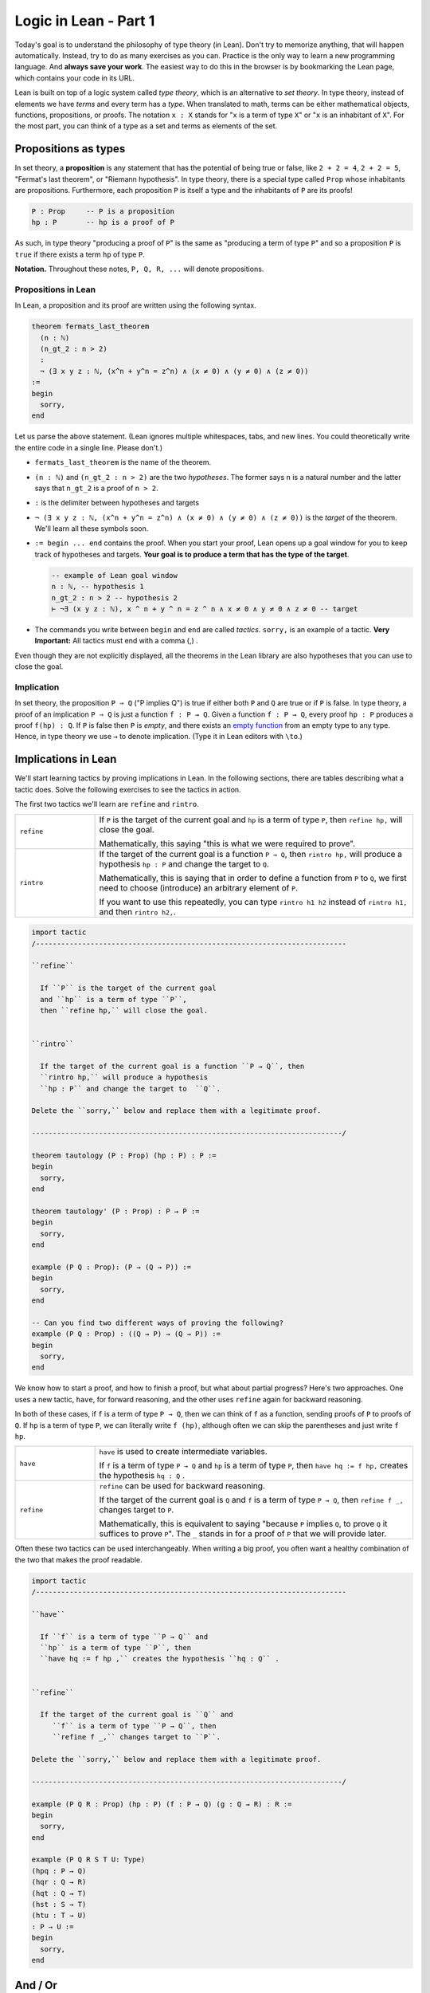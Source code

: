 .. _day1:

************************
Logic in Lean - Part 1
************************

Today's goal is to understand the philosophy of type theory (in Lean).
Don't try to memorize anything, that will happen automatically. 
Instead, try to do as many exercises as you can. 
Practice is the only way to learn a new programming language.
And **always save your work**. 
The easiest way to do this in the browser is by bookmarking the Lean page, which contains your code in its URL.

Lean is built on top of a logic system called *type theory*, which is an alternative to *set theory*.
In type theory, instead of elements we have *terms* and every term has a *type*.
When translated to math, terms can be either mathematical objects, functions, propositions, or proofs. 
The notation ``x : X`` stands for "``x`` is a term of type ``X``" or "``x`` is an inhabitant of ``X``".
For the most part, you can think of a type as a set and terms as elements of the set.

Propositions as types
======================

In set theory, a **proposition** is any statement that has the potential of being true or false, like ``2 + 2 = 4``, ``2 + 2 = 5``, "Fermat's last theorem", or "Riemann hypothesis".
In type theory, there is a special type called ``Prop`` whose inhabitants are propositions.
Furthermore, each proposition ``P`` is itself a type and the inhabitants of ``P`` are its proofs!

.. code::

    P : Prop     -- P is a proposition
    hp : P       -- hp is a proof of P

As such, in type theory "producing a proof of ``P``" is the same as "producing a term of type ``P``"
and so a proposition ``P`` is ``true`` if there exists a term ``hp`` of type ``P``.

**Notation.** Throughout these notes, ``P, Q, R, ...`` will denote propositions.

Propositions in Lean 
---------------------
In Lean, a proposition and its proof are written using the following syntax.

.. code:: lean

  theorem fermats_last_theorem 
    (n : ℕ) 
    (n_gt_2 : n > 2) 
    : 
    ¬ (∃ x y z : ℕ, (x^n + y^n = z^n) ∧ (x ≠ 0) ∧ (y ≠ 0) ∧ (z ≠ 0))
  := 
  begin 
    sorry,
  end


Let us parse the above statement. (Lean ignores multiple whitespaces, tabs, and new lines. 
You could theoretically write the entire code in a single line. Please don't.)

* ``fermats_last_theorem`` is the name of the theorem. 
* ``(n : ℕ)`` and ``(n_gt_2 : n > 2)`` are the two *hypotheses*. 
  The former says ``n`` is a natural number and the latter says that ``n_gt_2`` is a proof of ``n > 2``.
* ``:`` is the delimiter between hypotheses and targets
* ``¬ (∃ x y z : ℕ, (x^n + y^n = z^n) ∧ (x ≠ 0) ∧ (y ≠ 0) ∧ (z ≠ 0))`` is the *target* of the theorem.
  We'll learn all these symbols soon.
* ``:= begin ... end`` contains the proof. When you start your proof, Lean opens up a goal window  for you to keep track of hypotheses and targets. 
  **Your goal is to produce a term that has the type of the target**.

  .. code:: 

    -- example of Lean goal window
    n : ℕ, -- hypothesis 1
    n_gt_2 : n > 2 -- hypothesis 2
    ⊢ ¬∃ (x y z : ℕ), x ^ n + y ^ n = z ^ n ∧ x ≠ 0 ∧ y ≠ 0 ∧ z ≠ 0 -- target

* The commands you write between ``begin`` and ``end`` are called *tactics*. 
  ``sorry,`` is an example of a tactic. 
  **Very Important:** All tactics must end with a comma (,) .

Even though they are not explicitly displayed, 
all the theorems in the Lean library are also hypotheses that you can use to close the goal. 


Implication 
------------
In set theory, the proposition ``P ⇒ Q`` ("P implies Q") is true if either both ``P`` and ``Q`` are true or if ``P`` is false. 
In type theory, a proof of an implication ``P ⇒ Q`` is just a function ``f : P → Q``.
Given a function ``f : P → Q``, every proof ``hp : P`` produces a proof ``f(hp) : Q``.
If ``P`` is false then ``P`` is *empty*, and there exists an `empty function <https://en.wikipedia.org/wiki/Function_(mathematics)#empty_function>`_ from an empty type to any type.
Hence, in type theory we use ``→`` to denote implication. (Type it in Lean editors with ``\to``.)

Implications in Lean 
======================
We'll start learning tactics by proving implications in Lean.
In the following sections, there are tables describing what a tactic does. 
Solve the following exercises to see the tactics in action.

The first two tactics we'll learn are ``refine`` and ``rintro``. 

.. list-table:: 
   :widths: 20 80
   :header-rows: 0

   * - ``refine``
     - If ``P`` is the target of the current goal 
       and ``hp`` is a term of type ``P``,  
       then ``refine hp,`` will close the goal.

       Mathematically, this saying "this is what we were required to prove".

   * - ``rintro``
     - If the target of the current goal is a function ``P → Q``, 
       then ``rintro hp,`` will produce a hypothesis 
       ``hp : P`` and change the target to  ``Q``.

       Mathematically, this is saying that in order to define a function from ``P`` to ``Q``,
       we first need to choose (introduce) an arbitrary element of ``P``.

       If you want to use this repeatedly, you can type ``rintro h1 h2`` instead of ``rintro h1,`` and then ``rintro h2,``.

.. code:: lean
  :name: refine_rintro_examples

  import tactic
  /--------------------------------------------------------------------------

  ``refine``
    
    If ``P`` is the target of the current goal 
    and ``hp`` is a term of type ``P``,  
    then ``refine hp,`` will close the goal.


  ``rintro``

    If the target of the current goal is a function ``P → Q``, then 
    ``rintro hp,`` will produce a hypothesis 
    ``hp : P`` and change the target to  ``Q``.

  Delete the ``sorry,`` below and replace them with a legitimate proof.
       
  --------------------------------------------------------------------------/
  
  theorem tautology (P : Prop) (hp : P) : P :=
  begin
    sorry, 
  end

  theorem tautology' (P : Prop) : P → P :=
  begin
    sorry,
  end

  example (P Q : Prop): (P → (Q → P)) := 
  begin 
    sorry,
  end 

  -- Can you find two different ways of proving the following?
  example (P Q : Prop) : ((Q → P) → (Q → P)) := 
  begin 
    sorry,
  end 

We know how to start a proof, and how to finish a proof, but what about partial progress?
Here's two approaches.
One uses a new tactic, ``have``, for forward reasoning,
and the other uses ``refine`` again for backward reasoning.

In both of these cases, if ``f`` is a term of type ``P → Q``, then we can think of ``f`` as a function,
sending proofs of ``P`` to proofs of ``Q``.
If ``hp`` is a term of type ``P``, we can literally write ``f (hp)``, although often we can skip the parentheses and just write ``f hp``.

.. list-table:: 
   :widths: 20 80
   :header-rows: 0

   * - ``have``
     - ``have`` is used to create intermediate variables. 
     
       If ``f`` is a term of type ``P → Q`` and 
       ``hp`` is a term of type ``P``, then
       ``have hq := f hp,`` creates the hypothesis ``hq : Q`` .

   * - ``refine``
     - ``refine`` can be used for backward reasoning. 

       If the target of the current goal is ``Q`` and 
       ``f`` is a term of type ``P → Q``, then 
       ``refine f _,`` changes target to ``P``.

       Mathematically, this is equivalent to saying "because ``P`` implies ``Q``, to prove ``Q`` it suffices to prove ``P``".
       The ``_`` stands in for a proof of ``P`` that we will provide later.

Often these two tactics can be used interchangeably.
When writing a big proof, you often want a healthy combination of the two that makes the proof readable.

.. code:: lean 
  :name: have_apply_examples

  import tactic
  /--------------------------------------------------------------------------

  ``have``
    
    If ``f`` is a term of type ``P → Q`` and 
    ``hp`` is a term of type ``P``, then
    ``have hq := f hp ,`` creates the hypothesis ``hq : Q`` .


  ``refine``

    If the target of the current goal is ``Q`` and 
       ``f`` is a term of type ``P → Q``, then 
       ``refine f _,`` changes target to ``P``.

  Delete the ``sorry,`` below and replace them with a legitimate proof.

  --------------------------------------------------------------------------/

  example (P Q R : Prop) (hp : P) (f : P → Q) (g : Q → R) : R :=
  begin
    sorry,
  end

  example (P Q R S T U: Type)
  (hpq : P → Q)
  (hqr : Q → R)
  (hqt : Q → T)
  (hst : S → T)
  (htu : T → U)
  : P → U :=
  begin
    sorry,
  end

And / Or
===============================
The operators *and* (``∧``) and *or* (``∨``) are easy to use in Lean.
(You can type them in Lean editors with ``\and`` and ``\or``.)
Given a term ``hpq : P ∧ Q``, 
there are tactics that let you 
create terms ``hp : P`` and ``hq : Q``, and vice versa.
Similarly for ``P ∨ Q``, with a subtle change (see below).

**Note** that when multiple goals are open, you are trying to solve the topmost goal.
The easiest way to keep track of multiple goals is with brackets.
After you use a tactic with multiple goals, you should use ``{ },`` to bracket off your attempt to solve the first goal,
and ``{ },`` to bracket off your second goal.
Then if you put your cursor in between the brackets, the goal monitor on the right should only display one goal at a time!


.. list-table:: 
  :widths: 10 90
  :header-rows: 0

  * - ``cases``
    - ``cases`` is a general tactic that breaks a complicated term into simpler ones.

      If ``hpq`` is a term of type ``P ∧ Q``, then 
      ``cases hpq with hp hq,`` breaks it into ``hp : P`` and ``hp : Q``.

      If ``fg`` is a term of type ``P ↔ Q``, then 
      ``cases fg with f g,`` breaks it into ``f : P → Q`` and ``g : Q → P``.
      (This is because ``P ↔ Q`` is actually shorthand for ``(P → Q) ∧ (Q → P)``.)

      If ``hpq`` is a term of type ``P ∨ Q``, then 
      ``cases hpq with hp hq,`` creates two goals and adds the hypotheses ``hp : P`` and ``hq : Q`` to one each.

  * - ``split``
    - ``split`` is a general tactic that breaks a complicated goal into simpler ones.
    
      If the target of the current goal is ``P ∧ Q``, then 
      ``split,`` breaks up the goal into two goals with targets ``P`` and ``Q``.

      If the target of the current goal is ``P ↔ Q``, then 
      ``split,`` breaks up the goal into two goals with targets ``P → Q`` and ``Q → P``.

  * - ``left``
    - If the target of the current goal is ``P ∨ Q``, then 
      ``left,`` changes the target to ``P``.
  
  * - ``right``
    - If the target of the current goal is ``P ∨ Q``, then 
      ``right,`` changes the target to ``Q``.


.. code:: lean
  :name: and_or_example

  import tactic

  --BEGIN--


  /--------------------------------------------------------------------------

  ``cases``
    
    ``cases`` is a general tactic that breaks up complicated terms.
    If ``hpq`` is a term of type ``P ∧ Q`` or ``P ∨ Q`` or ``P ↔ Q``, then use 
    ``cases hpq with hp hq,``.

  ``split``
    
    If the target of the current goal is ``P ∧ Q`` or ``P ↔ Q``, then use
    ``split,``.

  ``left``/``right``
    
    If the target of the current goal is ``P ∨ Q``, then use 
    either ``left,`` or ``right,`` (choose wisely).

  Delete the ``sorry,`` below and replace them with a legitimate proof.

  --------------------------------------------------------------------------/

  theorem bracket_example (P Q : Prop) (hp : P) (hq : Q) : P ∧ Q :=
  begin
    split,
    {
      sorry,
    },
    {
      sorry,
    }
  end

  example (P Q : Prop) : P ∧ Q → Q ∧ P :=
  begin
    sorry,
  end

  example (P Q : Prop) : P ∨ Q → Q ∨ P :=
  begin
    sorry,
  end

  --END--

Optional Sidenote on Brackets
----------

We've discussed that building a term of type ``P`` is pretty much the same thing as providing a proof of ``P``.
We've also seen that if you want to provide a term of type ``P ∧ Q``, all you need is a term ``hp : P``, a term ``hq : Q``, and the ``split`` tactic.
However, you don't *need* the ``split`` tactic for this, you can also build the term directly, using the angle brackets ``⟨⟩``, typed with ``\langle`` and ``\rangle``.
For example:

.. code::

    example (P Q : Prop) (hp : P) (hq : Q) : P ∧ Q :=
    begin
      refine ⟨hp, hq⟩,
    end

This works because ``⟨hp, hq⟩`` is a term of type ``P ∧ Q``, because Lean defines ``P ∧ Q`` to be the type of ordered pairs, consisting of a term of type ``P`` and then a term of type ``Q``.
If you want to explore this, try using this to rewrite your above proofs that use ``∧``.
(If you do, what does ``refine ⟨_, _⟩,`` do?)

Negation 
===============

In type theory, there is a special proposition ``false : Prop`` which has no proof (hence is *empty*).
The negation of a proposition ``¬ P`` is the implication ``P → false``.
Such a function exists if and only if ``P`` itself is empty (`empty function <https://en.wikipedia.org/wiki/Function_(mathematics)#empty_function>`_), hence ``P → false`` is inhabited if and only if ``P`` is empty which justifies using it as the definition of ``¬ P``.
(Type ``¬`` it as ``\not``.)

**To summarize:**
  1. Proving a proposition ``P`` is equivalent to producing an inhabitant ``hp : P``. 
  2. Proving an implication ``P → Q`` is equivalent to producing a function ``f : P → Q``.
  3. The negation, ``¬ P``, is defined as the implication ``P → false``.


For the following exercises, recall that ``¬ P`` is defined as ``P → false``,
``¬ (¬ P)`` is ``(P → false) → false``, and so on.
Here are some :doc:`hints <../hint_1_negation_exercises>` if you get stuck.

.. code:: lean
  :name: negation_examples

  import tactic
  /--------------------------------------------------------------------------

  Recall that 
    ``¬ P`` is ``P → false``,
    ``¬ (¬ P)`` is ``(P → false) → false``, and so on.

  Delete the ``sorry,`` below and replace them with a legitimate proof.

  --------------------------------------------------------------------------/

  theorem self_imp_not_not_self (P : Prop) : P → ¬ (¬ P) :=
  begin
    sorry,
  end

  theorem contrapositive (P Q : Prop) : (P → Q) → (¬Q → ¬P) :=
  begin
    sorry,
  end

  example (P : Prop) : ¬ (¬ (¬ P)) → ¬ P :=
  begin
    sorry,
  end

Now that we're working with negations, we can start to talk about everybody's favorite or least favorite proof technique, contradiction.
Or at least, a version of it called the `"Principle of Explosion" <https://en.wikipedia.org/wiki/Principle_of_explosion>`__.
This says that you can derive any fact from a contradiction.
In Lean, this is written as ``false → P``, and whenever you need it, there is a hypothesis ``false.elim : false → P``, which works *for any* ``P : Prop``.

.. code:: lean
  :name: explosion_examples

  import tactic
  /--------------------------------------------------------------------------

  Recall that for any ``P : Prop``, you can use ``false.elim : false → P``
    to prove ``P`` from a contradiction.

  Delete the ``sorry,`` below and replace them with a legitimate proof.

  --------------------------------------------------------------------------/

  example (P Q R : Prop) : P ∧ false ↔ false :=
  begin
    sorry,
  end

  theorem principle_of_explosion (P Q : Prop) : P ∧ ¬ P → Q :=
  begin
    sorry,
  end

Final Remarks
===============

You might be wondering, if type theory is so cool why have I not heard of it before?

Many programming languages highly depend on type theory (that's where the term ``datatype`` comes from). 
Once you define a term ``x : ℕ``, a computer can immediately check that all the manipulations you do with ``x`` 
are valid manipulations of natural numbers (so you don't accidentally divide by 0 [#f1]_ , for example).

Unfortunately, this also means that the term ``1 : ℕ`` is different from the term ``1 : ℤ``.
In Lean, if you do ``(1 : ℕ - 2 : ℕ)`` you get ``0 : ℕ`` but if you do ``(1 : ℤ - 2 : ℤ)`` you get ``-1 : ℤ``,
that's because natural numbers and subtraction are not buddies.
Another issue is that ``1 : ℕ = 1 : ℤ`` is not a valid statement in type theory.
This is not the end of the world though. 
Lean allows you to *coerce* ``1 : ℕ`` to ``1 : ℤ`` if you want subtraction to work properly, 
or ``1 : ℕ`` to ``1 : ℚ`` if you want division to work properly.

This, and a few other such things, is what drives most mathematicians away from type theory.
But these things are only difficult when you're first learning them.
With practice, type theory becomes second nature, the same as set theory.
In fact, the exact type theoretic system Lean uses is *equiconsistent*  with a slightly stronger version of ZFC, the generally-accepted axiom system for set theory.
(See `Mario Carneiro's MS thesis <https://github.com/digama0/lean-type-theory/releases/tag/v1.0>`__)

.. rubric:: footnotes

.. [#f1] Except under staff supervision.
